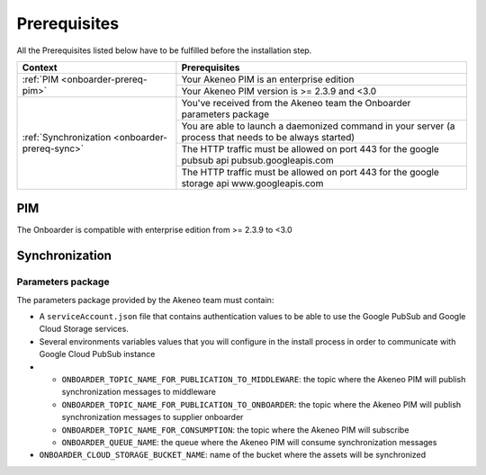 Prerequisites
=============

All the Prerequisites listed below have to be fulfilled before the installation step.

+------------------------------------------------+--------------------------------------------------------------------------------------------------------+
| Context                                        | Prerequisites                                                                                          |
+================================================+========================================================================================================+
| :ref:`PIM <onboarder-prereq-pim>`              | Your Akeneo PIM is an enterprise edition                                                               |
+                                                +--------------------------------------------------------------------------------------------------------+
|                                                | Your Akeneo PIM version is >= 2.3.9 and <3.0                                                           |
+------------------------------------------------+--------------------------------------------------------------------------------------------------------+
| :ref:`Synchronization <onboarder-prereq-sync>` | You've received from the Akeneo team the Onboarder parameters package                                  |
+                                                +--------------------------------------------------------------------------------------------------------+
|                                                | You are able to launch a daemonized command in your server (a process that needs to be always started) |
+                                                +--------------------------------------------------------------------------------------------------------+
|                                                | The HTTP traffic must be allowed on port 443 for the google pubsub api pubsub.googleapis.com           |
+                                                +--------------------------------------------------------------------------------------------------------+
|                                                | The HTTP traffic must be allowed on port 443 for the google storage api www.googleapis.com             |
+------------------------------------------------+--------------------------------------------------------------------------------------------------------+

.. _onboarder-prereq-pim:

PIM
---

The Onboarder is compatible with enterprise edition from >= 2.3.9 to <3.0

.. _onboarder-prereq-sync:

Synchronization
---------------

Parameters package
^^^^^^^^^^^^^^^^^^

The parameters package provided by the Akeneo team must contain:

* A ``serviceAccount.json`` file that contains authentication values to be able to use the Google PubSub and Google Cloud Storage services.
* Several environments variables values that you will configure in the install process in order to communicate with Google Cloud PubSub instance
*
    * ``ONBOARDER_TOPIC_NAME_FOR_PUBLICATION_TO_MIDDLEWARE``: the topic where the Akeneo PIM will publish synchronization messages to middleware
    * ``ONBOARDER_TOPIC_NAME_FOR_PUBLICATION_TO_ONBOARDER``: the topic where the Akeneo PIM will publish synchronization messages to supplier onboarder
    * ``ONBOARDER_TOPIC_NAME_FOR_CONSUMPTION``: the topic where the Akeneo PIM will subscribe
    * ``ONBOARDER_QUEUE_NAME``: the queue where the Akeneo PIM will consume synchronization messages
* ``ONBOARDER_CLOUD_STORAGE_BUCKET_NAME``: name of the bucket where the assets will be synchronized
